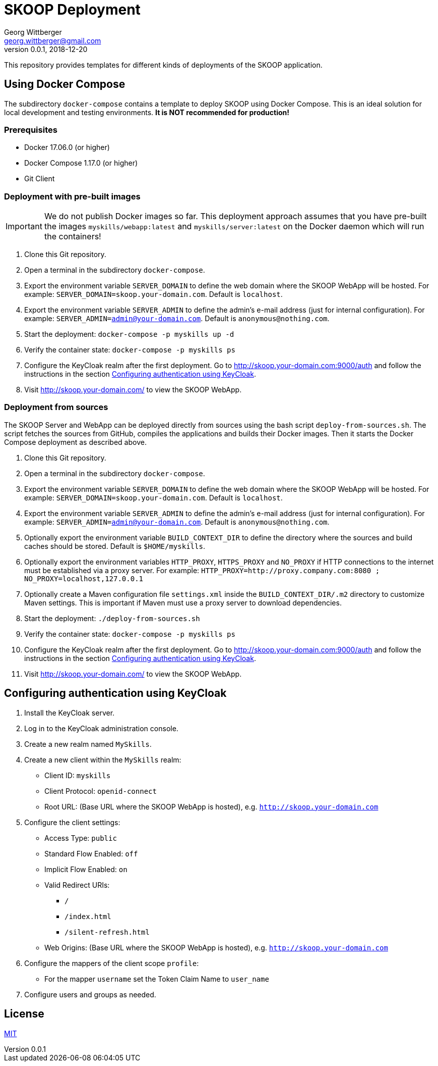 = SKOOP Deployment
Georg Wittberger <georg.wittberger@gmail.com>
v0.0.1, 2018-12-20

This repository provides templates for different kinds of deployments of the SKOOP application.

== Using Docker Compose

The subdirectory `docker-compose` contains a template to deploy SKOOP using Docker Compose. This is an ideal solution for local development and testing environments. *It is NOT recommended for production!*

=== Prerequisites

* Docker 17.06.0 (or higher)
* Docker Compose 1.17.0 (or higher)
* Git Client

=== Deployment with pre-built images

IMPORTANT: We do not publish Docker images so far. This deployment approach assumes that you have pre-built the images `myskills/webapp:latest` and `myskills/server:latest` on the Docker daemon which will run the containers!

. Clone this Git repository.
. Open a terminal in the subdirectory `docker-compose`.
. Export the environment variable `SERVER_DOMAIN` to define the web domain where the SKOOP WebApp will be hosted. For example: `SERVER_DOMAIN=skoop.your-domain.com`. Default is `localhost`.
. Export the environment variable `SERVER_ADMIN` to define the admin's e-mail address (just for internal configuration). For example: `SERVER_ADMIN=admin@your-domain.com`. Default is `anonymous@nothing.com`.
. Start the deployment: `docker-compose -p myskills up -d`
. Verify the container state: `docker-compose -p myskills ps`
. Configure the KeyCloak realm after the first deployment. Go to http://skoop.your-domain.com:9000/auth and follow the instructions in the section <<Configuring authentication using KeyCloak>>.
. Visit http://skoop.your-domain.com/ to view the SKOOP WebApp.

=== Deployment from sources

The SKOOP Server and WebApp can be deployed directly from sources using the bash script `deploy-from-sources.sh`. The script fetches the sources from GitHub, compiles the applications and builds their Docker images. Then it starts the Docker Compose deployment as described above.

. Clone this Git repository.
. Open a terminal in the subdirectory `docker-compose`.
. Export the environment variable `SERVER_DOMAIN` to define the web domain where the SKOOP WebApp will be hosted. For example: `SERVER_DOMAIN=skoop.your-domain.com`. Default is `localhost`.
. Export the environment variable `SERVER_ADMIN` to define the admin's e-mail address (just for internal configuration). For example: `SERVER_ADMIN=admin@your-domain.com`. Default is `anonymous@nothing.com`.
. Optionally export the environment variable `BUILD_CONTEXT_DIR` to define the directory where the sources and build caches should be stored. Default is `$HOME/myskills`.
. Optionally export the environment variables `HTTP_PROXY`, `HTTPS_PROXY` and `NO_PROXY` if HTTP connections to the internet must be established via a proxy server. For example: `HTTP_PROXY=http://proxy.company.com:8080 ; NO_PROXY=localhost,127.0.0.1`
. Optionally create a Maven configuration file `settings.xml` inside the `BUILD_CONTEXT_DIR/.m2` directory to customize Maven settings. This is important if Maven must use a proxy server to download dependencies.
. Start the deployment: `./deploy-from-sources.sh`
. Verify the container state: `docker-compose -p myskills ps`
. Configure the KeyCloak realm after the first deployment. Go to http://skoop.your-domain.com:9000/auth and follow the instructions in the section <<Configuring authentication using KeyCloak>>.
. Visit http://skoop.your-domain.com/ to view the SKOOP WebApp.

== Configuring authentication using KeyCloak

. Install the KeyCloak server.
. Log in to the KeyCloak administration console.
. Create a new realm named `MySkills`.
. Create a new client within the `MySkills` realm:
  * Client ID: `myskills`
  * Client Protocol: `openid-connect`
  * Root URL: (Base URL where the SKOOP WebApp is hosted), e.g. `http://skoop.your-domain.com`
. Configure the client settings:
  * Access Type: `public`
  * Standard Flow Enabled: `off`
  * Implicit Flow Enabled: `on`
  * Valid Redirect URIs:
  ** `/`
  ** `/index.html`
  ** `/silent-refresh.html`
  * Web Origins: (Base URL where the SKOOP WebApp is hosted), e.g. `http://skoop.your-domain.com`
. Configure the mappers of the client scope `profile`:
  * For the mapper `username` set the Token Claim Name to `user_name`
. Configure users and groups as needed.

== License

https://opensource.org/licenses/MIT[MIT]

